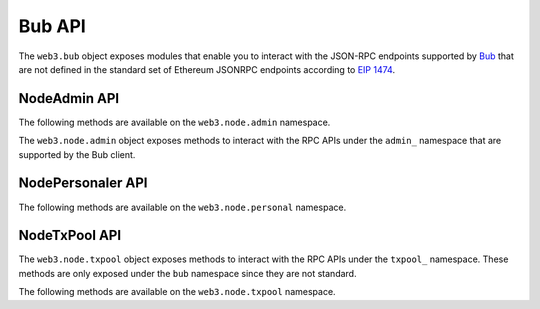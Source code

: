 Bub API
========

.. py:module:: web3.bub

The ``web3.bub`` object exposes modules that enable you to interact with the JSON-RPC endpoints supported by `Bub <https://github.com/ethereum/go-ethereum/wiki/Management-APIs>`_ that are not defined in the standard set of Ethereum JSONRPC endpoints according to `EIP 1474 <https://github.com/ethereum/EIPs/pull/1474>`_.

NodeAdmin API
~~~~~~~~~~~~~

The following methods are available on the ``web3.node.admin`` namespace.

.. py:module:: web3.node.admin

The ``web3.node.admin`` object exposes methods to interact with the RPC APIs under the
``admin_`` namespace that are supported by the Bub client.

.. py:method:: datadir()

    * Delegates to ``admin_datadir`` RPC Method

    Returns the system path of the node's data directory.

    .. code-block:: python

        >>> web3.node.admin.datadir()
        '/Users/piper/Library/Ethereum'


.. py:method:: node_info()

    * Delegates to ``admin_nodeInfo`` RPC Method

    Returns information about the currently running node.

    .. code-block:: python

        >>> web3.node.admin.node_info()
        {
            'enode': 'enode://e54eebad24dce1f6d246bea455ffa756d97801582420b9ed681a2ea84bf376d0bd87ae8dd6dc06cdb862a2ca89ecabe1be1050be35b4e70d62bc1a092cb7e2d3@[::]:30303',
            'id': 'e54eebad24dce1f6d246bea455ffa756d97801582420b9ed681a2ea84bf376d0bd87ae8dd6dc06cdb862a2ca89ecabe1be1050be35b4e70d62bc1a092cb7e2d3',
            'ip': '::',
            'listenAddr': '[::]:30303',
            'name': 'Bub/v1.4.11-stable-fed692f6/darwin/go1.7',
            'ports': {'discovery': 30303, 'listener': 30303},
            'protocols': {
                'eth': {
                    'difficulty': 57631175724744612603,
                    'genesis': '0xd4e56740f876aef8c010b86a40d5f56745a118d0906a34e69aec8c0db1cb8fa3',
                    'head': '0xaaef6b9dd0d34088915f4c62b6c166379da2ad250a88f76955508f7cc81fb796',
                    'network': 1,
                },
            },
        }


.. py:method:: peers()

    * Delegates to ``admin_peers`` RPC Method

    Returns the current peers the node is connected to.

    .. code-block:: python

        >>> web3.node.admin.peers()
        [
            {
                'caps': ['eth/63'],
                'id': '146e8e3e2460f1e18939a5da37c4a79f149c8b9837240d49c7d94c122f30064e07e4a42ae2c2992d0f8e7e6f68a30e7e9ad31d524349ec9d17effd2426a37b40',
                'name': 'Bub/v1.4.10-stable/windows/go1.6.2',
                'network': {
                    'localAddress': '10.0.3.115:64478',
                    'remoteAddress': '72.208.167.127:30303',
                },
                'protocols': {
                    'eth': {
                        'difficulty': 17179869184,
                        'head': '0xd4e56740f876aef8c010b86a40d5f56745a118d0906a34e69aec8c0db1cb8fa3',
                        'version': 63,
                    },
                }
            },
            {
                'caps': ['eth/62', 'eth/63'],
                'id': '76cb6cd3354be081923a90dfd4cda40aa78b307cc3cf4d5733dc32cc171d00f7c08356e9eb2ea47eab5aad7a15a3419b859139e3f762e1e1ebf5a04f530dcef7',
                'name': 'Bub/v1.4.10-stable-5f55d95a/linux/go1.5.1',
                'network': {
                    'localAddress': '10.0.3.115:64784',
                    'remoteAddress': '60.205.92.119:30303',
                },
                'protocols': {
                    'eth': {
                        'difficulty': 57631175724744612603,
                        'head': '0xaaef6b9dd0d34088915f4c62b6c166379da2ad250a88f76955508f7cc81fb796',
                        'version': 63,
                    },
                },
            },
            ...
        ]


.. py:method:: add_peer(node_url)

    * Delegates to ``admin_addPeer`` RPC Method

    Requests adding a new remote node to the list of tracked static nodes.

    .. code-block:: python

        >>> web3.node.admin.add_peer('enode://e54eebad24dce1f6d246bea455ffa756d97801582420b9ed681a2ea84bf376d0bd87ae8dd6dc06cdb862a2ca89ecabe1be1050be35b4e70d62bc1a092cb7e2d3@52.71.255.237:30303')
        True


.. py:method:: start_http(host='localhost', port=8545, cors="", apis="eth,net,web3")

    * Delegates to ``admin_startHTTP`` RPC Method

    Starts the HTTP based JSON RPC API webserver on the specified ``host`` and
    ``port``, with the ``rpccorsdomain`` set to the provided ``cors`` value and
    with the APIs specified by ``apis`` enabled.  Returns boolean as to whether
    the server was successfully started.

    .. code-block:: python

        >>> web3.node.admin.start_http()
        True


.. py:method:: start_ws(host='localhost', port=8546, cors="", apis="eth,net,web3")

    * Delegates to ``admin_startWS`` RPC Method

    Starts the Websocket based JSON RPC API webserver on the specified ``host``
    and ``port``, with the ``rpccorsdomain`` set to the provided ``cors`` value
    and with the APIs specified by ``apis`` enabled.  Returns boolean as to
    whether the server was successfully started.

    .. code-block:: python

        >>> web3.node.admin.start_ws()
        True


.. py:method:: stop_http()

    * Delegates to ``admin_stopHTTP`` RPC Method

    Stops the HTTP based JSON RPC server.

    .. code-block:: python

        >>> web3.node.admin.stop_http()
        True


.. py:method:: stop_ws()

    * Delegates to ``admin_stopWS`` RPC Method

    Stops the Websocket based JSON RPC server.

    .. code-block:: python

        >>> web3.node.admin.stop_ws()
        True


.. py:module:: web3.node.personal

NodePersonaler API
~~~~~~~~~~~~~~~~

The following methods are available on the ``web3.node.personal`` namespace.

.. py:method:: ec_recover(message, signature)

    * Delegates to ``personal_ecRecover`` RPC Method

    Returns the address associated with a signature created with ``personal.sign``.

    .. code-block:: python

        >>> web3.node.personal.sign('snakesnax', '0x9ad3c920dce5cea9a31d69467bb8d7c954e5acff', '')
        '0x8eb502165dec388af1c45c4bc835fd1852eaf358316ae5d248a40af8cd8dd7dc6373a6e606d8b411f788718b8b09a6cf87d980639731f530e4481148f14abfdf1b'
        >>> web3.node.personal.ec_recover('snakesnax', '0x8eb502165dec388af1c45c4bc835fd1852eaf358316ae5d248a40af8cd8dd7dc6373a6e606d8b411f788718b8b09a6cf87d980639731f530e4481148f14abfdf1b')
        '0x9ad3c920dce5cea9a31d69467bb8d7c954e5acff'


.. py:method:: import_raw_key(private_key, passphrase)

    * Delegates to ``personal_importRawKey`` RPC Method

    Adds the given ``private_key`` to the node's keychain, encrypted with the
    given ``passphrase``.  Returns the address of the imported account.

    .. code-block:: python

        >>> web3.node.personal.import_raw_key(some_private_key, 'the-passphrase')
        '0xd3CdA913deB6f67967B99D67aCDFa1712C293601'


.. py:method:: list_accounts()

    * Delegates to ``personal_listAccounts`` RPC Method

    Returns the list of known accounts.

    .. code-block:: python

        >>> web3.node.personal.list_accounts()
        ['0xd3CdA913deB6f67967B99D67aCDFa1712C293601']


.. py:method:: list_wallets()

    * Delegates to ``personal_listWallets`` RPC Method

    Returns the list of wallets managed by Bub.

    .. code-block:: python

        >>> web3.node.personal.list_wallets()
        [{
            accounts: [{
                address: "0x44f705f3c31017856777f2931c2f09f240dd800b",
                url: "keystore:///path/to/keystore/UTC--2020-03-30T23-24-43.133883000Z--44f705f3c31017856777f2931c2f09f240dd800b"
            }],
            status: "Unlocked",
            url: "keystore:///path/to/keystore/UTC--2020-03-30T23-24-43.133883000Z--44f705f3c31017856777f2931c2f09f240dd800b"
        }]


.. py:method:: lock_account(account)

    * Delegates to ``personal_lockAccount`` RPC Method

    Locks the given ``account``.

    .. code-block:: python

        >>> web3.node.personal.lock_account('0xd3CdA913deB6f67967B99D67aCDFa1712C293601')
        True


.. py:method:: new_account(passphrase)

    * Delegates to ``personal_newAccount`` RPC Method

    Generates a new account in the node's keychain encrypted with the
    given ``passphrase``.  Returns the address of the created account.

    .. code-block:: python

        >>> web3.node.personal.new_account('the-passphrase')
        '0xd3CdA913deB6f67967B99D67aCDFa1712C293601'


.. py:method:: send_transaction(transaction, passphrase)

    * Delegates to ``personal_sendTransaction`` RPC Method

    Sends the transaction.


.. py:method:: sign(message, account, passphrase)

    * Delegates to ``personal_sign`` RPC Method

    Generates an Ethereum-specific signature for ``keccak256("\x19Ethereum Signed Message:\n" + len(message) + message))``
    
    .. code-block:: python

        >>> web3.node.personal.sign('snakesnax', '0x9ad3c920dce5cea9a31d69467bb8d7c954e5acff', '')
        '0x8eb502165dec388af1c45c4bc835fd1852eaf358316ae5d248a40af8cd8dd7dc6373a6e606d8b411f788718b8b09a6cf87d980639731f530e4481148f14abfdf1b'


.. py:method:: unlock_account(account, passphrase, duration=None)

    * Delegates to ``personal_unlockAccount`` RPC Method

    Unlocks the given ``account`` for ``duration`` seconds.
    If ``duration`` is ``None``, then the account will remain unlocked
    for the current default duration set by Bub. If ``duration`` is set to ``0``,
    the account will remain unlocked indefinitely.
    Returns a ``boolean`` signifying whether the account was unlocked successfully.

    .. code-block:: python

        >>> web3.node.personal.unlock_account('0xd3CdA913deB6f67967B99D67aCDFa1712C293601', 'wrong-passphrase')
        False
        >>> web3.node.personal.unlock_account('0xd3CdA913deB6f67967B99D67aCDFa1712C293601', 'the-passphrase')
        True


.. py:module:: web3.node.txpool

NodeTxPool API
~~~~~~~~~~~~~~

The ``web3.node.txpool`` object exposes methods to interact with the RPC APIs under
the ``txpool_`` namespace. These methods are only exposed under the ``bub`` namespace
since they are not standard.

The following methods are available on the ``web3.node.txpool`` namespace.

.. py:method:: TxPool.inspect()

    * Delegates to ``txpool_inspect`` RPC Method

    Returns a textual summary of all transactions currently pending for
    inclusion in the next block(s) as well as ones that are scheduled for
    future execution.

    .. code-block:: python

        >>> web3.node.txpool.inspect()
        {
            'pending': {
                '0x26588a9301b0428d95e6Fc3A5024fcE8BEc12D51': {
                  31813: ["0x3375Ee30428b2A71c428afa5E89e427905F95F7e: 0 wei + 500000 × 20000000000 gas"]
                },
                '0x2a65Aca4D5fC5B5C859090a6c34d164135398226': {
                  563662: ["0x958c1Fa64B34db746925c6F8a3Dd81128e40355E: 1051546810000000000 wei + 90000 × 20000000000 gas"],
                  563663: ["0x77517B1491a0299A44d668473411676f94e97E34: 1051190740000000000 wei + 90000 × 20000000000 gas"],
                  563664: ["0x3E2A7Fe169c8F8eee251BB00d9fb6d304cE07d3A: 1050828950000000000 wei + 90000 × 20000000000 gas"],
                  563665: ["0xAF6c4695da477F8C663eA2D8B768Ad82Cb6A8522: 1050544770000000000 wei + 90000 × 20000000000 gas"],
                  563666: ["0x139B148094C50F4d20b01cAf21B85eDb711574dB: 1048598530000000000 wei + 90000 × 20000000000 gas"],
                  563667: ["0x48B3Bd66770b0D1EeceFCe090daFeE36257538aE: 1048367260000000000 wei + 90000 × 20000000000 gas"],
                  563668: ["0x468569500925D53e06Dd0993014aD166fD7Dd381: 1048126690000000000 wei + 90000 × 20000000000 gas"],
                  563669: ["0x3DcB4C90477a4b8Ff7190b79b524773CbE3bE661: 1047965690000000000 wei + 90000 × 20000000000 gas"],
                  563670: ["0x6DfeF5BC94b031407FFe71ae8076CA0FbF190963: 1047859050000000000 wei + 90000 × 20000000000 gas"]
                },
                '0x9174E688d7dE157C5C0583Df424EAAB2676aC162': {
                  3: ["0xBB9bc244D798123fDe783fCc1C72d3Bb8C189413: 30000000000000000000 wei + 85000 × 21000000000 gas"]
                },
                '0xb18F9d01323e150096650ab989CfecD39D757Aec': {
                  777: ["0xcD79c72690750F079ae6AB6ccd7e7aEDC03c7720: 0 wei + 1000000 × 20000000000 gas"]
                },
                '0xB2916C870Cf66967B6510B76c07E9d13a5D23514': {
                  2: ["0x576f25199D60982A8f31A8DfF4da8aCB982e6ABa: 26000000000000000000 wei + 90000 × 20000000000 gas"]
                },
                '0xBc0CA4f217E052753614d6B019948824d0d8688B': {
                  0: ["0x2910543Af39abA0Cd09dBb2D50200b3E800A63D2: 1000000000000000000 wei + 50000 × 1171602790622 gas"]
                },
                '0xea674fdde714fd979de3edf0f56aa9716b898ec8': {
                  70148: ["0xe39c55ead9f997f7fa20ebe40fb4649943d7db66: 1000767667434026200 wei + 90000 × 20000000000 gas"]
                }
              },
              'queued': {
                '0x0F6000De1578619320aBA5e392706b131FB1dE6f': {
                  6: ["0x8383534d0bcd0186d326C993031311c0Ac0D9B2d: 9000000000000000000 wei + 21000 × 20000000000 gas"]
                },
                '0x5b30608c678e1ac464A8994C3B33E5CdF3497112': {
                  6: ["0x9773547e27f8303C87089dc42D9288aa2B9d8F06: 50000000000000000000 wei + 90000 × 50000000000 gas"]
                },
                '0x976A3Fc5d6f7d259EBfb4cc2Ae75115475E9867C': {
                  3: ["0x346FB27dE7E7370008f5da379f74dd49F5f2F80F: 140000000000000000 wei + 90000 × 20000000000 gas"]
                },
                '0x9B11bF0459b0c4b2f87f8CEBca4cfc26f294B63A': {
                  2: ["0x24a461f25eE6a318BDef7F33De634A67bb67Ac9D: 17000000000000000000 wei + 90000 × 50000000000 gas"],
                  6: ["0x6368f3f8c2B42435D6C136757382E4A59436a681: 17990000000000000000 wei + 90000 × 20000000000 gas", "0x8db7b4e0ecb095fbd01dffa62010801296a9ac78: 16998950000000000000 wei + 90000 × 20000000000 gas"],
                  7: ["0x6368f3f8c2B42435D6C136757382E4A59436a681: 17900000000000000000 wei + 90000 × 20000000000 gas"]
                }
              }
        }


.. py:method:: TxPool.status()

    * Delegates to ``txpool_status`` RPC Method

    Returns a textual summary of all transactions currently pending for
    inclusion in the next block(s) as well as ones that are scheduled for
    future execution.

    .. code-block:: python

        {
            pending: 10,
            queued: 7,
        }


.. py:method:: TxPool.content()

    * Delegates to ``txpool_content`` RPC Method

    Returns the exact details of all transactions that are pending or queued.

    .. code-block:: python

        >>> web3.node.txpool.content()
        {
          'pending': {
            '0x0216D5032f356960Cd3749C31Ab34eEFF21B3395': {
              806: [{
                'blockHash': "0x0000000000000000000000000000000000000000000000000000000000000000",
                'blockNumber': None,
                'from': "0x0216D5032f356960Cd3749C31Ab34eEFF21B3395",
                'gas': "0x5208",
                'gasPrice': None,
                'hash': "0xaf953a2d01f55cfe080c0c94150a60105e8ac3d51153058a1f03dd239dd08586",
                'input': "0x",
                'maxFeePerGas': '0x77359400',
                'maxPriorityFeePerGas': '0x3b9aca00',
                'nonce': "0x326",
                'to': "0x7f69a91A3CF4bE60020fB58B893b7cbb65376db8",
                'transactionIndex': None,
                'value': "0x19a99f0cf456000"
              }]
            },
            '0x24d407e5A0B506E1Cb2fae163100B5DE01F5193C': {
              34: [{
                'blockHash': "0x0000000000000000000000000000000000000000000000000000000000000000",
                'blockNumber': None,
                'from': "0x24d407e5A0B506E1Cb2fae163100B5DE01F5193C",
                'gas': "0x44c72",
                'gasPrice': None,
                'hash': "0xb5b8b853af32226755a65ba0602f7ed0e8be2211516153b75e9ed640a7d359fe",
                'input': "0xb61d27f600000000000000000000000024d407e5a0b506e1cb2fae163100b5de01f5193c00000000000000000000000000000000000000000000000053444835ec580000000000000000000000000000000000000000000000000000000000000000006000000000000000000000000000000000000000000000000000000000000000000000000000000000000000000000000000000000000000000000000000000000",
                'maxFeePerGas': '0x77359400',
                'maxPriorityFeePerGas': '0x3b9aca00',
                'nonce': "0x22",
                'to': "0x7320785200f74861B69C49e4ab32399a71b34f1a",
                'transactionIndex': None,
                'value': "0x0"
              }]
            }
          },
          'queued': {
            '0x976A3Fc5d6f7d259EBfb4cc2Ae75115475E9867C': {
              3: [{
                'blockHash': "0x0000000000000000000000000000000000000000000000000000000000000000",
                'blockNumber': None,
                'from': "0x976A3Fc5d6f7d259EBfb4cc2Ae75115475E9867C",
                'gas': "0x15f90",
                'gasPrice': None,
                'hash': "0x57b30c59fc39a50e1cba90e3099286dfa5aaf60294a629240b5bbec6e2e66576",
                'input': "0x",
                'maxFeePerGas': '0x77359400',
                'maxPriorityFeePerGas': '0x3b9aca00',
                'nonce': "0x3",
                'to': "0x346FB27dE7E7370008f5da379f74dd49F5f2F80F",
                'transactionIndex': None,
                'value': "0x1f161421c8e0000"
              }]
            },
            '0x9B11bF0459b0c4b2f87f8CEBca4cfc26f294B63A': {
              2: [{
                'blockHash': "0x0000000000000000000000000000000000000000000000000000000000000000",
                'blockNumber': None,
                'from': "0x9B11bF0459b0c4b2f87f8CEBca4cfc26f294B63A",
                'gas': "0x15f90",
                'gasPrice': None,
                'hash': "0x3a3c0698552eec2455ed3190eac3996feccc806970a4a056106deaf6ceb1e5e3",
                'input': "0x",
                'maxFeePerGas': '0x77359400',
                'maxPriorityFeePerGas': '0x3b9aca00',
                'nonce': "0x2",
                'to': "0x24a461f25eE6a318BDef7F33De634A67bb67Ac9D",
                'transactionIndex': None,
                'value': "0xebec21ee1da40000"
              }],
              6: [{
                'blockHash': "0x0000000000000000000000000000000000000000000000000000000000000000",
                'blockNumber': None,
                'from': "0x9B11bF0459b0c4b2f87f8CEBca4cfc26f294B63A",
                'gas': "0x15f90",
                'gasPrice': None,
                'hash': "0xbbcd1e45eae3b859203a04be7d6e1d7b03b222ec1d66dfcc8011dd39794b147e",
                'input': "0x",
                'maxFeePerGas': '0x77359400',
                'maxPriorityFeePerGas': '0x3b9aca00',
                'nonce': "0x6",
                'to': "0x6368f3f8c2B42435D6C136757382E4A59436a681",
                'transactionIndex': None,
                'value': "0xf9a951af55470000"
              }, {
                'blockHash': "0x0000000000000000000000000000000000000000000000000000000000000000",
                'blockNumber': None,
                'from': "0x9B11bF0459b0c4b2f87f8CEBca4cfc26f294B63A",
                'gas': "0x15f90",
                'gasPrice': None,
                'hash': "0x60803251d43f072904dc3a2d6a084701cd35b4985790baaf8a8f76696041b272",
                'input': "0x",
                'maxFeePerGas': '0x77359400',
                'maxPriorityFeePerGas': '0x3b9aca00',
                'nonce': "0x6",
                'to': "0x8DB7b4e0ECB095FBD01Dffa62010801296a9ac78",
                'transactionIndex': None,
                'value': "0xebe866f5f0a06000"
              }],
            }
          }
        }
